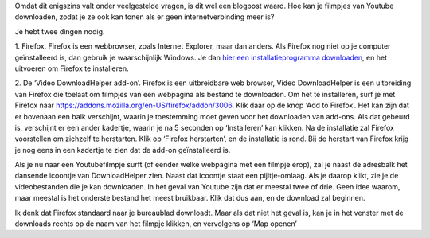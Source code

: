 .. title: Filmpjes downloaden van Youtube
.. slug: node-70
.. date: 2009-11-23 20:31:13
.. tags: opensource,tips
.. link:
.. description: 
.. type: text

Omdat dit enigszins valt onder veelgestelde vragen, is dit wel een
blogpost waard. Hoe kan je filmpjes van Youtube downloaden, zodat je ze
ook kan tonen als er geen internetverbinding meer is?

Je hebt twee
dingen nodig.

1. Firefox. Firefox is een webbrowser, zoals Internet
Explorer, maar dan anders. Als Firefox nog niet op je computer
geïnstalleerd is, dan gebruik je waarschijnlijk Windows. Je dan `hier
een installatieprogramma
downloaden <http://www.mozilla-europe.org/nl/firefox/>`__, en het
uitvoeren om Firefox te installeren.

2. De ‘Video DownloadHelper
add-on’. Firefox is een uitbreidbare web browser, Video DownloadHelper
is een uitbreiding van Firefox die toelaat om filmpjes van een webpagina
als bestand te downloaden. Om het te installeren, surf je met Firefox
naar
`https://addons.mozilla.org/en-US/firefox/addon/3006 <https://addons.mozilla.org/en-US/firefox/addon/3006>`__.
Klik daar op de knop ‘Add to Firefox’. Het kan zijn dat er bovenaan een
balk verschijnt, waarin je toestemming moet geven voor het downloaden
van add-ons. Als dat gebeurd is, verschijnt er een ander kadertje,
waarin je na 5 seconden op ‘Installeren’ kan klikken. Na de installatie
zal Firefox voorstellen om zichzelf te herstarten. Klik op ‘Firefox
herstarten’, en de installatie is rond. Bij de herstart van Firefox
krijg je nog eens in een kadertje te zien dat de add-on geïnstalleerd
is.

Als je nu naar een Youtubefilmpje surft (of eender welke
webpagina met een filmpje erop), zal je naast de adresbalk het dansende
icoontje van DownloadHelper zien. Naast dat icoontje staat een
pijltje-omlaag. Als je daarop klikt, zie je de videobestanden die je kan
downloaden. In het geval van Youtube zijn dat er meestal twee of drie.
Geen idee waarom, maar meestal is het onderste bestand het meest
bruikbaar. Klik dat dus aan, en de download zal beginnen. 

Ik denk
dat Firefox standaard naar je bureaublad downloadt. Maar als dat niet
het geval is, kan je in het venster met de downloads rechts op de naam
van het filmpje klikken, en vervolgens op ‘Map openen’

